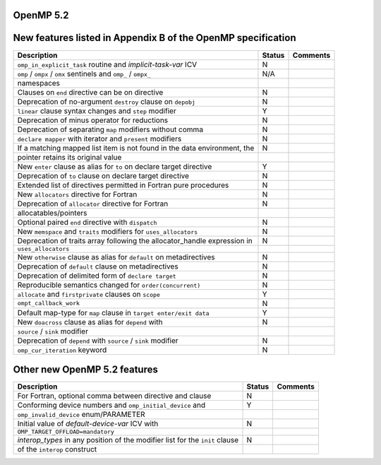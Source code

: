 ..
  Copyright 1988-2022 Free Software Foundation, Inc.
  This is part of the GCC manual.
  For copying conditions, see the GPL license file

.. _openmp-5.2:

OpenMP 5.2
**********

New features listed in Appendix B of the OpenMP specification
*************************************************************

========================================================================  ======  ========
Description                                                               Status  Comments
========================================================================  ======  ========
``omp_in_explicit_task`` routine and *implicit-task-var* ICV              N
``omp`` / ``ompx`` / ``omx`` sentinels and ``omp_`` / ``ompx_``           N/A
      namespaces
Clauses on ``end`` directive can be on directive                          N
Deprecation of no-argument ``destroy`` clause on ``depobj``               N
``linear`` clause syntax changes and ``step`` modifier                    Y
Deprecation of minus operator for reductions                              N
Deprecation of separating ``map`` modifiers without comma                 N
``declare mapper`` with iterator and ``present`` modifiers                N
If a matching mapped list item is not found in the data environment, the  N
      pointer retains its original value
New ``enter`` clause as alias for ``to`` on declare target directive      Y
Deprecation of ``to`` clause on declare target directive                  N
Extended list of directives permitted in Fortran pure procedures          N
New ``allocators`` directive for Fortran                                  N
Deprecation of ``allocator`` directive for Fortran                        N
      allocatables/pointers
Optional paired ``end`` directive with ``dispatch``                       N
New ``memspace`` and ``traits`` modifiers for ``uses_allocators``         N
Deprecation of traits array following the allocator_handle expression in  N
      ``uses_allocators``
New ``otherwise`` clause as alias for ``default`` on metadirectives       N
Deprecation of ``default`` clause on metadirectives                       N
Deprecation of delimited form of ``declare target``                       N
Reproducible semantics changed for ``order(concurrent)``                  N
``allocate`` and ``firstprivate`` clauses on ``scope``                    Y
``ompt_callback_work``                                                    N
Default map-type for ``map`` clause in ``target enter/exit data``         Y
New ``doacross`` clause as alias for ``depend`` with                      N
      ``source`` / ``sink`` modifier
Deprecation of ``depend`` with ``source`` / ``sink`` modifier             N
``omp_cur_iteration`` keyword                                             N
========================================================================  ======  ========

Other new OpenMP 5.2 features
*****************************

============================================================================  ======  ========
Description                                                                   Status  Comments
============================================================================  ======  ========
For Fortran, optional comma between directive and clause                      N
Conforming device numbers and ``omp_initial_device`` and                      Y
      ``omp_invalid_device`` enum/PARAMETER
Initial value of *default-device-var* ICV with                                N
      ``OMP_TARGET_OFFLOAD=mandatory``
*interop_types* in any position of the modifier list for the ``init`` clause  N
      of the ``interop`` construct
============================================================================  ======  ========

.. -
   OpenMP Runtime Library Routines
   -

